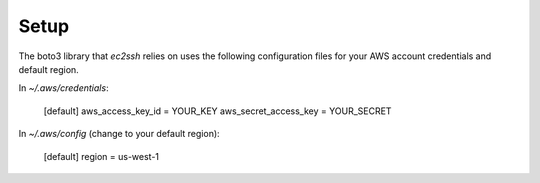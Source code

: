 
Setup
-----

The boto3 library that `ec2ssh` relies on uses the following configuration
files for your AWS account credentials and default region.

In `~/.aws/credentials`:

    [default]
    aws_access_key_id = YOUR_KEY
    aws_secret_access_key = YOUR_SECRET

In `~/.aws/config` (change to your default region):

    [default]
    region = us-west-1
